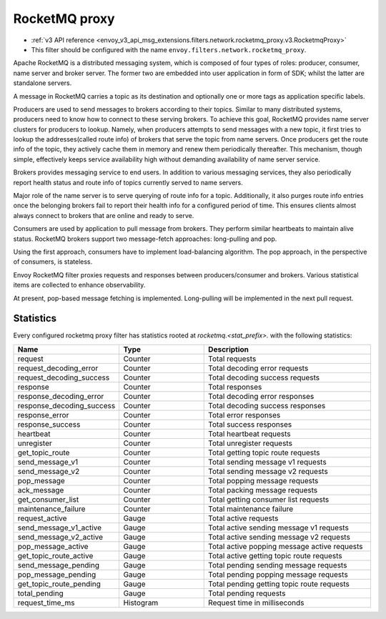 .. _config_network_filters_rocketmq_proxy:

RocketMQ proxy
==============

* :ref:`v3 API reference <envoy_v3_api_msg_extensions.filters.network.rocketmq_proxy.v3.RocketmqProxy>`
* This filter should be configured with the name ``envoy.filters.network.rocketmq_proxy``.

Apache RocketMQ is a distributed messaging system, which is composed of four types of roles: producer, consumer, name
server and broker server. The former two are embedded into user application in form of SDK; whilst the latter are
standalone servers.

A message in RocketMQ carries a topic as its destination and optionally one or more tags as application specific labels.

Producers are used to send messages to brokers according to their topics. Similar to many distributed systems,
producers need to know how to connect to these serving brokers. To achieve this goal, RocketMQ provides name server
clusters for producers to lookup. Namely, when producers attempts to send messages with a new topic, it first
tries to lookup the addresses(called route info) of brokers that serve the topic from name servers. Once producers
get the route info of the topic, they actively cache them in memory and renew them periodically thereafter. This
mechanism, though simple, effectively keeps service availability high without demanding availability of name server
service.

Brokers provides messaging service to end users. In addition to various messaging services, they also periodically
report health status and route info of topics currently served to name servers.

Major role of the name server is to serve querying of route info  for a topic. Additionally, it also purges route info
entries once the belonging brokers fail to report their health info for a configured period of time. This ensures
clients almost always connect to brokers that are online and ready to serve.

Consumers are used by application to pull message from brokers. They perform similar heartbeats to maintain alive
status. RocketMQ brokers support two message-fetch approaches: long-pulling and pop.

Using the first approach, consumers have to implement load-balancing algorithm. The pop approach, in the perspective of
consumers, is stateless.

Envoy RocketMQ filter proxies requests and responses between producers/consumer and brokers. Various statistical items
are collected to enhance observability.

At present, pop-based message fetching is implemented. Long-pulling will be implemented in the next pull request.

.. _config_network_filters_rocketmq_proxy_stats:

Statistics
----------

Every configured rocketmq proxy filter has statistics rooted at *rocketmq.<stat_prefix>.* with the
following statistics:

.. csv-table::
  :header: Name, Type, Description
  :widths: 1, 1, 2

  request, Counter, Total requests
  request_decoding_error, Counter, Total decoding error requests
  request_decoding_success, Counter, Total decoding success requests
  response, Counter, Total responses
  response_decoding_error, Counter, Total decoding error responses
  response_decoding_success, Counter, Total decoding success responses
  response_error, Counter, Total error responses
  response_success, Counter, Total success responses
  heartbeat, Counter, Total heartbeat requests
  unregister, Counter, Total unregister requests
  get_topic_route, Counter, Total getting topic route requests
  send_message_v1, Counter, Total sending message v1 requests
  send_message_v2, Counter, Total sending message v2 requests
  pop_message, Counter, Total popping message requests
  ack_message, Counter, Total packing message requests
  get_consumer_list, Counter, Total getting consumer list requests
  maintenance_failure, Counter, Total maintenance failure
  request_active, Gauge, Total active requests
  send_message_v1_active, Gauge, Total active sending message v1 requests
  send_message_v2_active, Gauge, Total active sending message v2 requests
  pop_message_active, Gauge, Total active popping message active requests
  get_topic_route_active, Gauge, Total active getting topic route requests
  send_message_pending, Gauge, Total pending sending message requests
  pop_message_pending, Gauge, Total pending popping message requests
  get_topic_route_pending, Gauge, Total pending getting topic route requests
  total_pending, Gauge, Total pending requests
  request_time_ms, Histogram, Request time in milliseconds

